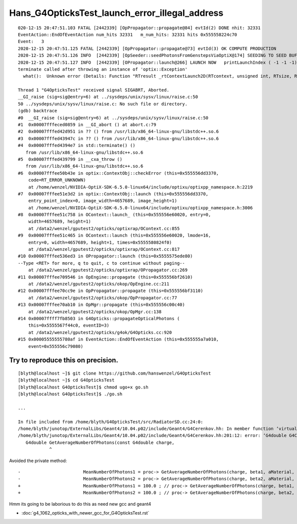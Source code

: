 Hans_G4OpticksTest_launch_error_illegal_address
================================================


::

    020-12-15 20:47:51.103 FATAL [2442339] [OpPropagator::propagate@84] evtId(2) DONE nhit: 32331
    EventAction::EndOfEventAction num_hits 32331   m_num_hits: 32331 hits 0x555558224c70
    Event:   3
    2020-12-15 20:47:51.125 FATAL [2442339] [OpPropagator::propagate@73] evtId(3) OK COMPUTE PRODUCTION
    2020-12-15 20:47:51.126 INFO  [2442339] [OpSeeder::seedPhotonsFromGenstepsViaOptiX@174] SEEDING TO SEED BUF  
    2020-12-15 20:47:51.127 INFO  [2442339] [OPropagator::launch@266] LAUNCH NOW   printLaunchIndex ( -1 -1 -1) -
    terminate called after throwing an instance of 'optix::Exception'
      what():  Unknown error (Details: Function "RTresult _rtContextLaunch2D(RTcontext, unsigned int, RTsize, RTsize)" caught exception: Encountered a CUDA error: cudaDriver().CuMemcpyDtoHAsync( dstHost, srcDevice, byteCount, stream.get() ) returned (700): Illegal address, file: <internal>, line: 0)

    Thread 1 "G4OpticksTest" received signal SIGABRT, Aborted.
    __GI_raise (sig=sig@entry=6) at ../sysdeps/unix/sysv/linux/raise.c:50
    50 ../sysdeps/unix/sysv/linux/raise.c: No such file or directory.
    (gdb) backtrace
    #0  __GI_raise (sig=sig@entry=6) at ../sysdeps/unix/sysv/linux/raise.c:50
    #1  0x00007fffeced0859 in __GI_abort () at abort.c:79
    #2  0x00007fffed42d951 in ?? () from /usr/lib/x86_64-linux-gnu/libstdc++.so.6
    #3  0x00007fffed43947c in ?? () from /usr/lib/x86_64-linux-gnu/libstdc++.so.6
    #4  0x00007fffed4394e7 in std::terminate() ()
       from /usr/lib/x86_64-linux-gnu/libstdc++.so.6
    #5  0x00007fffed439799 in __cxa_throw ()
       from /usr/lib/x86_64-linux-gnu/libstdc++.so.6
    #6  0x00007fffee50b43e in optix::ContextObj::checkError (this=0x555556dd3370,
        code=RT_ERROR_UNKNOWN)
        at /home/wenzel/NVIDIA-OptiX-SDK-6.5.0-linux64/include/optixu/optixpp_namespace.h:2219
    #7  0x00007fffee51e3d2 in optix::ContextObj::launch (this=0x555556dd3370,
        entry_point_index=0, image_width=4657689, image_height=1)
        at /home/wenzel/NVIDIA-OptiX-SDK-6.5.0-linux64/include/optixu/optixpp_namespace.h:3006
    #8  0x00007fffee51c758 in OContext::launch_ (this=0x555556e60020, entry=0,
        width=4657689, height=1)
        at /data2/wenzel/gputest2/opticks/optixrap/OContext.cc:855
    #9  0x00007fffee51c465 in OContext::launch (this=0x555556e60020, lmode=16,
        entry=0, width=4657689, height=1, times=0x5555580824f0)
        at /data2/wenzel/gputest2/opticks/optixrap/OContext.cc:817
    #10 0x00007fffee536ed3 in OPropagator::launch (this=0x5555575ede80)
    --Type <RET> for more, q to quit, c to continue without paging--
        at /data2/wenzel/gputest2/opticks/optixrap/OPropagator.cc:269
    #11 0x00007fffee709546 in OpEngine::propagate (this=0x555556bf2610)
        at /data2/wenzel/gputest2/opticks/okop/OpEngine.cc:211
    #12 0x00007fffee70cc9e in OpPropagator::propagate (this=0x555556bf3110)
        at /data2/wenzel/gputest2/opticks/okop/OpPropagator.cc:77
    #13 0x00007fffee70ab10 in OpMgr::propagate (this=0x555556c00c40)
        at /data2/wenzel/gputest2/opticks/okop/OpMgr.cc:138
    #14 0x00007ffff7fb8503 in G4Opticks::propagateOpticalPhotons (
        this=0x5555567f44c0, eventID=3)
        at /data2/wenzel/gputest2/opticks/g4ok/G4Opticks.cc:920
    #15 0x00005555555780af in EventAction::EndOfEventAction (this=0x555555a7a010,
        event=0x555556c79080)





Try to reproduce this on precision.
-------------------------------------

::

    [blyth@localhost ~]$ git clone https://github.com/hanswenzel/G4OpticksTest
    [blyth@localhost ~]$ cd G4OpticksTest
    [blyth@localhost G4OpticksTest]$ chmod ugo+x go.sh 
    [blyth@localhost G4OpticksTest]$ ./go.sh 

    ...

    In file included from /home/blyth/G4OpticksTest/src/RadiatorSD.cc:24:0:
    /home/blyth/junotop/ExternalLibs/Geant4/10.04.p02/include/Geant4/G4Cerenkov.hh: In member function ‘virtual G4bool RadiatorSD::ProcessHits(G4Step*, G4TouchableHistory*)’:
    /home/blyth/junotop/ExternalLibs/Geant4/10.04.p02/include/Geant4/G4Cerenkov.hh:201:12: error: ‘G4double G4Cerenkov::GetAverageNumberOfPhotons(G4double, G4double, const G4Material*, G4MaterialPropertyVector*) const’ is private
       G4double GetAverageNumberOfPhotons(const G4double charge,
                ^


Avoided the private method::

    -                        MeanNumberOfPhotons1 = proc-> GetAverageNumberOfPhotons(charge, beta1, aMaterial, Rindex);
    -                        MeanNumberOfPhotons2 = proc-> GetAverageNumberOfPhotons(charge, beta2, aMaterial, Rindex);
    +                        MeanNumberOfPhotons1 = 100.0 ; // proc-> GetAverageNumberOfPhotons(charge, beta1, aMaterial, Rindex);
    +                        MeanNumberOfPhotons2 = 100.0 ; // proc-> GetAverageNumberOfPhotons(charge, beta2, aMaterial, Rindex);




Hmm its going to be laborious to do this as need new gcc and geant4

* :doc:`g4_1062_opticks_with_newer_gcc_for_G4OpticksTest.rst`




